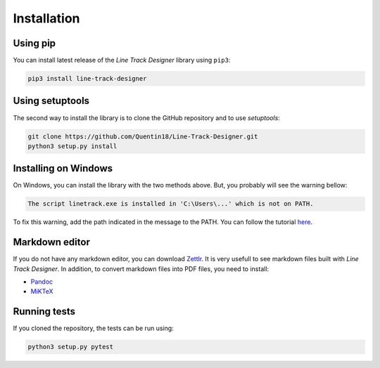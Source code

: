 Installation
============

Using pip
---------
You can install latest release of the *Line Track Designer* library using ``pip3``:

.. code-block:: bash

    pip3 install line-track-designer

Using setuptools
----------------
The second way to install the library is to clone the GitHub repository and to use *setuptools*:

.. code-block:: bash

    git clone https://github.com/Quentin18/Line-Track-Designer.git
    python3 setup.py install

Installing on Windows
---------------------
On Windows, you can install the library with the two methods above.
But, you probably will see the warning bellow:

.. code-block:: bash

    The script linetrack.exe is installed in 'C:\Users\...' which is not on PATH.

To fix this warning, add the path indicated in the message to the PATH. You can follow the tutorial
`here <https://www.architectryan.com/2018/03/17/add-to-the-path-on-windows-10/>`_.

Markdown editor
---------------
If you do not have any markdown editor, you can download `Zettlr <https://www.zettlr.com/>`_.
It is very usefull to see markdown files built with *Line Track Designer*. In addition, to convert
markdown files into PDF files, you need to install:

* `Pandoc <https://pandoc.org/installing.html>`_
* `MiKTeX <https://miktex.org/download>`_

Running tests
-------------
If you cloned the repository, the tests can be run using:

.. code-block:: bash

    python3 setup.py pytest
